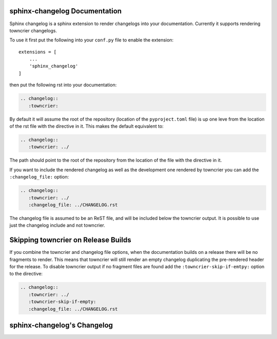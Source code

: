 sphinx-changelog Documentation
------------------------------

Sphinx changelog is a sphinx extension to render changelogs into your documentation.
Currently it supports rendering towncrier changelogs.


To use it first put the following into your ``conf.py`` file to enable the extension::

    extensions = [
        ...
        'sphinx_changelog'
    ]


then put the following rst into your documentation:

.. code-block:: rst

    .. changelog::
       :towncrier:

By default it will assume the root of the repository (location of the ``pyproject.toml`` file) is up one leve from the location of the rst file with the directive in it.
This makes the default equivalent to:

.. code-block:: rst

    .. changelog::
       :towncrier: ../

The path should point to the root of the repository from the location of the file with the directive in it.

If you want to include the rendered changelog as well as the development one rendered by towncrier you can add the ``:changelog_file:`` option:

.. code-block:: rst

    .. changelog::
       :towncrier: ../
       :changelog_file: ../CHANGELOG.rst

The changelog file is assumed to be an ReST file, and will be included below the towncrier output.
It is possible to use just the changelog include and not towncrier.


Skipping towncrier on Release Builds
------------------------------------

If you combine the towncrier and changelog file options, when the documentation builds on a release there will be no fragments to render.
This means that towncrier will still render an empty changelog duplicating the pre-rendered header for the release.
To disable towncrier output if no fragment files are found add the ``:towncrier-skip-if-emtpy:`` option to the directive:

.. code-block:: rst

    .. changelog::
       :towncrier: ../
       :towncrier-skip-if-empty:
       :changelog_file: ../CHANGELOG.rst


sphinx-changelog's Changelog
----------------------------

.. changelog::
   :towncrier:
   :changelog_file: ../CHANGELOG.rst
